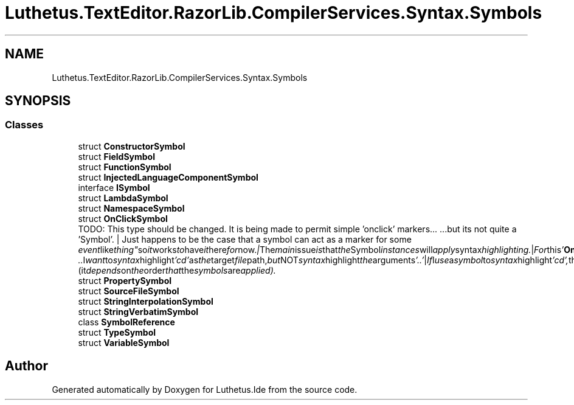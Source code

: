 .TH "Luthetus.TextEditor.RazorLib.CompilerServices.Syntax.Symbols" 3 "Version 1.0.0" "Luthetus.Ide" \" -*- nroff -*-
.ad l
.nh
.SH NAME
Luthetus.TextEditor.RazorLib.CompilerServices.Syntax.Symbols
.SH SYNOPSIS
.br
.PP
.SS "Classes"

.in +1c
.ti -1c
.RI "struct \fBConstructorSymbol\fP"
.br
.ti -1c
.RI "struct \fBFieldSymbol\fP"
.br
.ti -1c
.RI "struct \fBFunctionSymbol\fP"
.br
.ti -1c
.RI "struct \fBInjectedLanguageComponentSymbol\fP"
.br
.ti -1c
.RI "interface \fBISymbol\fP"
.br
.ti -1c
.RI "struct \fBLambdaSymbol\fP"
.br
.ti -1c
.RI "struct \fBNamespaceSymbol\fP"
.br
.ti -1c
.RI "struct \fBOnClickSymbol\fP"
.br
.RI "TODO: This type should be changed\&. It is being made to permit simple 'onclick' markers\&.\&.\&. \&.\&.\&.but its not quite a 'Symbol'\&. | Just happens to be the case that a symbol can act as a marker for some "event like thing" so it works to have it here for now\&. | The main issue is that the Symbol instances will apply syntax highlighting\&. | For this '\fBOnClickSymbol\fP' we would preferably not apply any syntax highlighting\&. | For example: "cd \&.\&." I want to syntax highlight 'cd' as the target file path, but NOT syntax highlight the arguments '\&.\&.' | If I use a symbol to syntax highlight 'cd', then it might be overridden by the '\fBOnClickSymbol\fP' of which is not supposed to alter the syntax highlighting\&. (it depends on the order that the symbols are applied)\&. "
.ti -1c
.RI "struct \fBPropertySymbol\fP"
.br
.ti -1c
.RI "struct \fBSourceFileSymbol\fP"
.br
.ti -1c
.RI "struct \fBStringInterpolationSymbol\fP"
.br
.ti -1c
.RI "struct \fBStringVerbatimSymbol\fP"
.br
.ti -1c
.RI "class \fBSymbolReference\fP"
.br
.ti -1c
.RI "struct \fBTypeSymbol\fP"
.br
.ti -1c
.RI "struct \fBVariableSymbol\fP"
.br
.in -1c
.SH "Author"
.PP 
Generated automatically by Doxygen for Luthetus\&.Ide from the source code\&.
